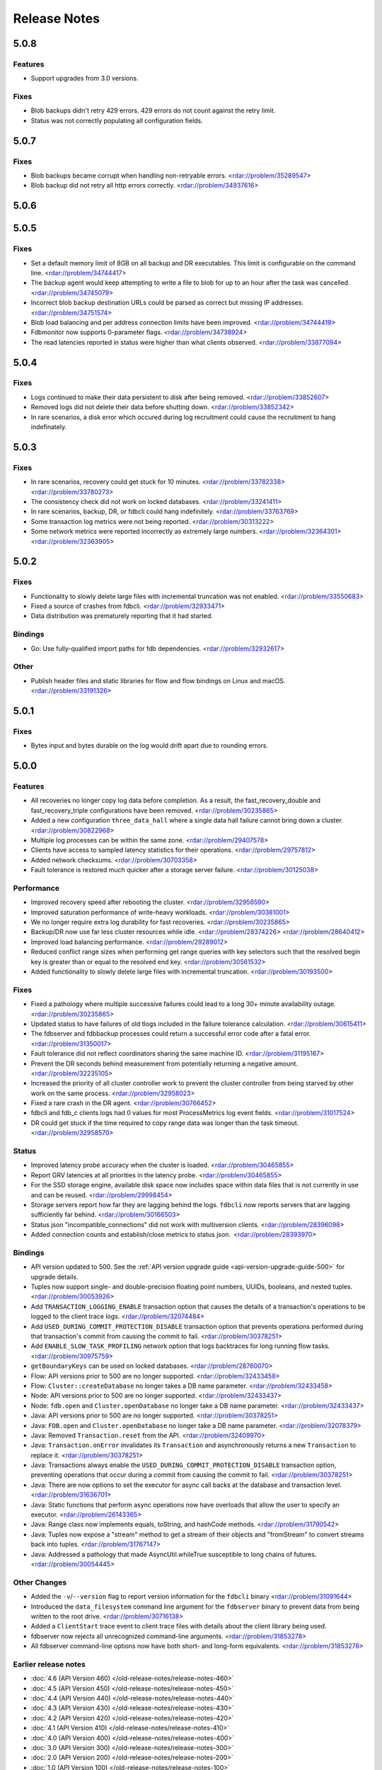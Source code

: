 #############
Release Notes
#############

5.0.8
=====

Features
--------

* Support upgrades from 3.0 versions.

Fixes
-----

* Blob backups didn't retry 429 errors. 429 errors do not count against the retry limit.
* Status was not correctly populating all configuration fields.

5.0.7
=====

Fixes
-----

* Blob backups became corrupt when handling non-retryable errors. <rdar://problem/35289547>
* Blob backup did not retry all http errors correctly. <rdar://problem/34937616> 

5.0.6
=====

5.0.5
=====

Fixes
-----

* Set a default memory limit of 8GB on all backup and DR executables. This limit is configurable on the command line. <rdar://problem/34744417>
* The backup agent would keep attempting to write a file to blob for up to an hour after the task was cancelled. <rdar://problem/34745079>
* Incorrect blob backup destination URLs could be parsed as correct but missing IP addresses. <rdar://problem/34751574>
* Blob load balancing and per address connection limits have been improved. <rdar://problem/34744419>
* Fdbmonitor now supports 0-parameter flags. <rdar://problem/34738924>
* The read latencies reported in status were higher than what clients observed. <rdar://problem/33877094>

5.0.4
=====

Fixes
-----

* Logs continued to make their data persistent to disk after being removed. <rdar://problem/33852607>
* Removed logs did not delete their data before shutting down. <rdar://problem/33852342>
* In rare scenarios, a disk error which occured during log recruitment could cause the recruitment to hang indefinately.

5.0.3
=====

Fixes
-----

* In rare scenarios, recovery could get stuck for 10 minutes. <rdar://problem/33782338> <rdar://problem/33780273>
* The consistency check did not work on locked databases. <rdar://problem/33241411>
* In rare scenarios, backup, DR, or fdbcli could hang indefinitely. <rdar://problem/33763769>
* Some transaction log metrics were not being reported. <rdar://problem/30313222>
* Some network metrics were reported incorrectly as extremely large numbers. <rdar://problem/32364301> <rdar://problem/32363905>

5.0.2
=====

Fixes
-----

* Functionality to slowly delete large files with incremental truncation was not enabled. <rdar://problem/33550683>
* Fixed a source of crashes from fdbcli. <rdar://problem/32933471>
* Data distribution was prematurely reporting that it had started.

Bindings
--------

* Go: Use fully-qualified import paths for fdb dependencies. <rdar://problem/32932617>

Other
-----

* Publish header files and static libraries for flow and flow bindings on Linux and macOS. <rdar://problem/33191326>

5.0.1
=====

Fixes
-----

* Bytes input and bytes durable on the log would drift apart due to rounding errors.

5.0.0
=====

Features
--------

* All recoveries no longer copy log data before completion. As a result, the fast_recovery_double and fast_recovery_triple configurations have been removed. <rdar://problem/30235865>
* Added a new configuration ``three_data_hall`` where a single data hall failure cannot bring down a cluster. <rdar://problem/30822968>
* Multiple log processes can be within the same zone. <rdar://problem/29407578>
* Clients have access to sampled latency statistics for their operations. <rdar://problem/29757812>
* Added network checksums. <rdar://problem/30703358>
* Fault tolerance is restored much quicker after a storage server failure. <rdar://problem/30125038>

Performance
-----------

* Improved recovery speed after rebooting the cluster. <rdar://problem/32956590>
* Improved saturation performance of write-heavy workloads. <rdar://problem/30381001>
* We no longer require extra log durability for fast recoveries. <rdar://problem/30235865>
* Backup/DR now use far less cluster resources while idle. <rdar://problem/28374226> <rdar://problem/28640412>
* Improved load balancing performance. <rdar://problem/29289012>
* Reduced conflict range sizes when performing get range queries with key selectors such that the resolved begin key is greater than or equal to the resolved end key. <rdar://problem/30561532>
* Added functionality to slowly delete large files with incremental truncation. <rdar://problem/30193500>

Fixes
-----

* Fixed a pathology where multiple successive failures could lead to a long 30+ minute availability outage. <rdar://problem/30235865>
* Updated status to have failures of old tlogs included in the failure tolerance calculation. <rdar://problem/30615411>
* The fdbserver and fdbbackup processes could return a successful error code after a fatal error. <rdar://problem/31350017>
* Fault tolerance did not reflect coordinators sharing the same machine ID. <rdar://problem/31195167>
* Prevent the DR seconds behind measurement from potentially returning a negative amount. <rdar://problem/32235105>
* Increased the priority of all cluster controller work to prevent the cluster controller from being starved by other work on the same process. <rdar://problem/32958023>
* Fixed a rare crash in the DR agent. <rdar://problem/30766452>
* fdbcli and fdb_c clients logs had 0 values for most ProcessMetrics log event fields. <rdar://problem/31017524>
* DR could get stuck if the time required to copy range data was longer than the task timeout. <rdar://problem/32958570>

Status
------

* Improved latency probe accuracy when the cluster is loaded. <rdar://problem/30465855>
* Report GRV latencies at all priorities in the latency probe. <rdar://problem/30465855>
* For the SSD storage engine, available disk space now includes space within data files that is not currently in use and can be reused. <rdar://problem/29998454>
* Storage servers report how far they are lagging behind the logs. ``fdbcli`` now reports servers that are lagging sufficiently far behind. <rdar://problem/30166503>
* Status json "incompatible_connections" did not work with multiversion clients. <rdar://problem/28396098>
* Added connection counts and establish/close metrics to status json. <rdar://problem/28393970>

Bindings
--------

* API version updated to 500. See the :ref:`API version upgrade guide <api-version-upgrade-guide-500>` for upgrade details.  
* Tuples now support single- and double-precision floating point numbers, UUIDs, booleans, and nested tuples. <rdar://problem/30053926>
* Add ``TRANSACTION_LOGGING_ENABLE`` transaction option that causes the details of a transaction's operations to be logged to the client trace logs. <rdar://problem/32074484>
* Add ``USED_DURING_COMMIT_PROTECTION_DISABLE`` transaction option that prevents operations performed during that transaction's commit from causing the commit to fail. <rdar://problem/30378251>
* Add ``ENABLE_SLOW_TASK_PROFILING`` network option that logs backtraces for long running flow tasks. <rdar://problem/30975759>
* ``getBoundaryKeys`` can be used on locked databases. <rdar://problem/28760070>
* Flow: API versions prior to 500 are no longer supported. <rdar://problem/32433458>
* Flow: ``Cluster::createDatabase`` no longer takes a DB name parameter. <rdar://problem/32433458>
* Node: API versions prior to 500 are no longer supported. <rdar://problem/32433437>
* Node: ``fdb.open`` and ``Cluster.openDatabase`` no longer take a DB name parameter. <rdar://problem/32433437>
* Java: API versions prior to 500 are no longer supported. <rdar://problem/30378251>
* Java: ``FDB.open`` and ``Cluster.openDatabase`` no longer take a DB name parameter. <rdar://problem/32078379>
* Java: Removed ``Transaction.reset`` from the API. <rdar://problem/32409970>
* Java: ``Transaction.onError`` invalidates its ``Transaction`` and asynchronously returns a new ``Transaction`` to replace it. <rdar://problem/30378251>
* Java: Transactions always enable the ``USED_DURING_COMMIT_PROTECTION_DISABLE`` transaction option, preventing operations that occur during a commit from causing the commit to fail. <rdar://problem/30378251>
* Java: There are now options to set the executor for async call backs at the database and transaction level. <rdar://problem/31636701>
* Java: Static functions that perform async operations now have overloads that allow the user to specify an executor. <rdar://problem/26143365>
* Java: Range class now implements equals, toString, and hashCode methods. <rdar://problem/31790542>
* Java: Tuples now expose a "stream" method to get a stream of their objects and "fromStream" to convert streams back into tuples. <rdar://problem/31767147>
* Java: Addressed a pathology that made AsyncUtil.whileTrue susceptible to long chains of futures. <rdar://problem/30054445>

Other Changes
-------------

* Added the ``-v``/``--version`` flag to report version information for the ``fdbcli`` binary <rdar://problem/31091644>
* Introduced the ``data_filesystem`` command line argument for the ``fdbserver`` binary to prevent data from being written to the root drive. <rdar://problem/30716138>
* Added a ``ClientStart`` trace event to client trace files with details about the client library being used.
* fdbserver now rejects all unrecognized command-line arguments. <rdar://problem/31853278>
* All fdbserver command-line options now have both short- and long-form equivalents. <rdar://problem/31853278>

Earlier release notes
---------------------
* :doc:`4.6 (API Version 460) </old-release-notes/release-notes-460>`
* :doc:`4.5 (API Version 450) </old-release-notes/release-notes-450>`
* :doc:`4.4 (API Version 440) </old-release-notes/release-notes-440>`
* :doc:`4.3 (API Version 430) </old-release-notes/release-notes-430>`
* :doc:`4.2 (API Version 420) </old-release-notes/release-notes-420>`
* :doc:`4.1 (API Version 410) </old-release-notes/release-notes-410>`
* :doc:`4.0 (API Version 400) </old-release-notes/release-notes-400>`
* :doc:`3.0 (API Version 300) </old-release-notes/release-notes-300>`
* :doc:`2.0 (API Version 200) </old-release-notes/release-notes-200>`
* :doc:`1.0 (API Version 100) </old-release-notes/release-notes-100>`
* :doc:`Beta 3 (API Version 23) </old-release-notes/release-notes-023>`
* :doc:`Beta 2 (API Version 22) </old-release-notes/release-notes-022>`
* :doc:`Beta 1 (API Version 21) </old-release-notes/release-notes-021>`
* :doc:`Alpha 6 (API Version 16) </old-release-notes/release-notes-016>`
* :doc:`Alpha 5 (API Version 14) </old-release-notes/release-notes-014>`
